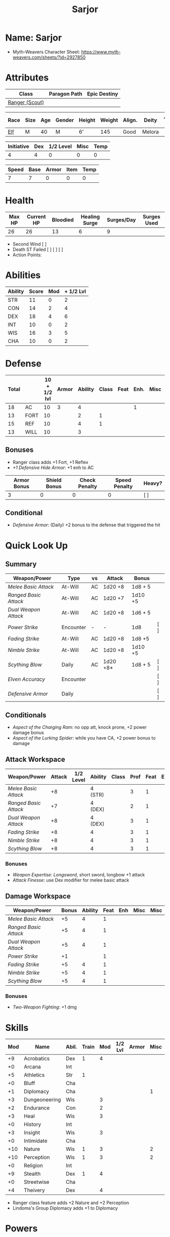 #+title: Sarjor
#+STARTUP: overview

* Name: Sarjor
 - Myth-Weavers Character Sheet: https://www.myth-weavers.com/sheets/?id=2927850

* Attributes
| Class          | Paragon Path | Epic Destiny |
|----------------+--------------+--------------|
| [[http://iws.mx/dnd/?view=class790][Ranger (Scout)]] |              |              |


| Race | Size | Age | Gender | Height | Weight | Align. | Deity  | Adv. Co. | XP | Next XP | Level |
|------+------+-----+--------+--------+--------+--------+--------+----------+----+---------+-------|
| [[http://iws.mx/dnd/?view=race4][Elf]]  | M    |  40 | M      | 6'     |    145 | Good   | Melora |          | 350 |    1000 |     1 |

| Initiative | Dex | 1/2 Level | Misc | Temp |
|------------+-----+-----------+------+------|
|          4 |   4 |         0 |    0 |    0 |
#+TBLFM: $1=($2 + $3 + $4 + $5)

| Speed | Base | Armor | Item | Temp |
|-------+------+-------+------+------|
|     7 |    7 |     0 |    0 |    0 |
#+TBLFM: $1=($2 + $3 + $4 + $5)

* Health
| Max HP | Current HP | Bloodied | Healing Surge | Surges/Day | Surges Used |
|--------+------------+----------+---------------+------------+-------------|
|     26 |         26 |       13 |             6 |          9 |             |

 - Second Wind [ ]
 - Death ST Failed [ ] [ ] [ ]
 - Action Points:


* Abilities
| Ability | Score | Mod | + 1/2 Lvl |
|---------+-------+-----+-----------|
| STR     |    11 |   0 |         2 |
| CON     |    14 |   2 |         4 |
| DEX     |    18 |   4 |         6 |
| INT     |    10 |   0 |         2 |
| WIS     |    16 |   3 |         5 |
| CHA     |    10 |   0 |         2 |
#+TBLFM: $3='(int-to-string (floor (/ (- $2 10) 2)));N
#+TBLFM: $4=($3 + 2)



* Defense
:PROPERTIES:
:VISIBILITY: all
:END:
| Total |      | 10 + 1/2 lvl | Armor | Ability | Class | Feat | Enh. | Misc | Temp |
|-------+------+--------------+-------+---------+-------+------+------+------+------|
|    18 | AC   |           10 |     3 |       4 |       |      |    1 |      |      |
|    13 | FORT |           10 |       |       2 |     1 |      |      |      |      |
|    15 | REF  |           10 |       |       4 |     1 |      |      |      |      |
|    13 | WILL |           10 |       |       3 |       |      |      |      |      |
#+TBLFM: $1=($3 + $4 + $5 + $6 + $7 + $8 + $9 + $10)
** Bonuses
 - Ranger class adds +1 Fort, +1 Reflex
 - [[+1 Defensive Hide Armor]]: +1 enh to AC

| Armor Bonus | Shield Bonus | Check Penalty | Speed Penalty | Heavy? |
|-------------+--------------+---------------+---------------+--------|
|           3 |            0 |             0 |             0 | [ ]    |
** Conditional
- [[Defensive Armor]]: (Daily) +2 bonus to the defense that triggered the hit


* Quick Look Up
:PROPERTIES:
:VISIBILITY: children
:END:
** Summary
:PROPERTIES:
:VISIBILITY: all
:END:
| Weapon/Power        | Type      | vs | Attack   | Bonus   |     |
|---------------------+-----------+----+----------+---------+-----|
| [[Melee Basic Attack]]  | At-Will   | AC | 1d20 +8  | 1d8 + 5 |     |
| [[Ranged Basic Attack]] | At-Will   | AC | 1d20 +7  | 1d10 +5 |     |
| [[Dual Weapon Attack]]  | At-Will   | AC | 1d20 +8  | 1d6 + 5 |     |
| [[Power Strike]]        | Encounter | -  | -        | 1d8     | [ ] |
| [[Fading Strike]]       | At-Will   | AC | 1d20 +8  | 1d8 +5  |     |
| [[Nimble Strike]]       | At-Will   | AC | 1d20 +8  | 1d10 +5 |     |
| [[Scything Blow]]       | Daily     | AC | 1d20 +8* | 1d8 + 5 | [ ] |
| [[Elven Accuracy]]      | Encounter |    |          |         | [ ] |
| [[Defensive Armor]]     | Daily     |    |          |         | [ ] |
** Conditionals
:PROPERTIES:
:VISIBILITY: all
:END:
 - [[Aspect of the Charging Ram]]: no opp att, knock prone, +2 power damage bonus
 - [[Aspect of the Lurking Spider]]: while you have CA, +2 power bonus to damage

** Attack Workspace
| Weapon/Power        | Attack | 1/2 Level | Ability | Class | Prof | Feat | Enh | Misc |
|---------------------+--------+-----------+---------+-------+------+------+-----+------|
| [[Melee Basic Attack]]  |     +8 |           | 4 (STR) |       |    3 |    1 |     |      |
| [[Ranged Basic Attack]] |     +7 |           | 4 (DEX) |       |    2 |    1 |     |      |
| [[Dual Weapon Attack]]  |     +8 |           | 4 (DEX) |       |    3 |    1 |     |      |
| [[Fading Strike]]       |     +8 |           | 4       |       |    3 |    1 |     |      |
| [[Nimble Strike]]       |     +8 |           | 4       |       |    3 |    1 |     |      |
| [[Scything Blow]]       |     +8 |           | 4       |       |    3 |    1 |     |      |
#+TBLFM: $2='(concat "+" (int-to-string (-sum '($3 $4 $5 $6 $7 $8 $9))));N
*** Bonuses
 - [[Weapon Expertise: Longsword]], short sword, longbow +1 attack
 - [[Attack Finesse]]: use Dex modifier for melee basic attack

** Damage Workspace
| Weapon/Power        | Bonus | Ability | Feat | Enh | Misc | Misc |
|---------------------+-------+---------+------+-----+------+------|
| [[Melee Basic Attack]]  |    +5 |       4 |    1 |     |      |      |
| [[Ranged Basic Attack]] |    +5 |       4 |    1 |     |      |      |
| [[Dual Weapon Attack]]  |    +5 |       4 |    1 |     |      |      |
| [[Power Strike]]        |    +1 |         |    1 |     |      |      |
| [[Fading Strike]]       |    +5 |       4 |    1 |     |      |      |
| [[Nimble Strike]]       |    +5 |       4 |    1 |     |      |      |
| [[Scything Blow]]       |    +5 |       4 |    1 |     |      |      |
#+TBLFM: $2='(concat "+" (int-to-string (-sum '($3 $4 $5 $6))));N
*** Bonuses
 - [[Two-Weapon Fighting]]: +1 dmg


* Skills
| Mod | Name          | Abil. | Train | Mod | 1/2 Lvl | Armor | Misc | Temp |
|-----+---------------+-------+-------+-----+---------+-------+------+------|
|  +9 | Acrobatics    | Dex   |     1 |   4 |         |       |      |      |
|  +0 | Arcana        | Int   |       |     |         |       |      |      |
|  +5 | Athletics     | Str   |     1 |     |         |       |      |      |
|  +0 | Bluff         | Cha   |       |     |         |       |      |      |
|  +1 | Diplomacy     | Cha   |       |     |         |       |    1 |      |
|  +3 | Dungeoneering | Wis   |       |   3 |         |       |      |      |
|  +2 | Endurance     | Con   |       |   2 |         |       |      |      |
|  +3 | Heal          | Wis   |       |   3 |         |       |      |      |
|  +0 | History       | Int   |       |     |         |       |      |      |
|  +3 | Insight       | Wis   |       |   3 |         |       |      |      |
|  +0 | Intimidate    | Cha   |       |     |         |       |      |      |
| +10 | Nature        | Wis   |     1 |   3 |         |       |    2 |      |
| +10 | Perception    | Wis   |     1 |   3 |         |       |    2 |      |
|  +0 | Religion      | Int   |       |     |         |       |      |      |
|  +9 | Stealth       | Dex   |     1 |   4 |         |       |      |      |
|  +0 | Streetwise    | Cha   |       |     |         |       |      |      |
|  +4 | Theivery      | Dex   |       |   4 |         |       |      |      |
#+TBLFM: $1='(concat "+" (int-to-string (+ $5 $6 $7 $8 $9 (if (eql $4 1) 5 0))));N
 - Ranger class feature adds +2 Nature and +2 Perception
 - Lindoma's Group Diplomacy adds +1 to Diplomacy


* Powers
:PROPERTIES:
:COLUMNS: %ITEM %POWERTYPE(Type) %ATTACK %HIT %RANGE %TARGET
:VISIBILITY: children
:END:
** Attack
:PROPERTIES:
:VISIBILITY: children
:END:
*** Melee Basic Attack                :atwill:standard:melee:weapon:
:PROPERTIES:
:POWERTYPE: At-Will
:RANGE: weapon
:TARGET: One creature
:ATTACK: DEX vs AC
:HIT: 1[W] + STR
:END:
 - Target: One creature
 - Attack: Strength vs AC
 - Hit: 1[W] + Strength
   - Increase damage to 2[W] + Strength modifier at 21st level.
 - Special: Unarmed attacking counts as a weapon when making a melee basic attack.
 - The melee basic attack is an at-will power available to all characters. It can be performed as part of a basic attack action or a number of other actions, such as charge, coup de grace, or opportunity attack.
 - Certain at-will powers count as melee basic attacks. They can be used any time a melee basic attack could be used, and are affected by modifiers to melee basic attacks.
 - A number of other powers can be used in place of the melee basic attack portion of a charge.
 - [[Attack Finesse]] uses Dexterity instead of Strength

*** Ranged Basic Attack        :atwill:standard:weapon:melee:ranged:
:PROPERTIES:
:POWERTYPE: At-Will
:ATTACK: DEX vs AC
:HIT: 1[W] + DEX
:END:
 - Target: One creature
 - Attack: Dexterity vs AC
 - Hit: 1[W] + Dexterity
   - Increase damage to 2[W] + Dexterity modifier at 21st level.
 - Special: Heavy thrown weapons use Strength instead of Dexterity for both attack and damage rolls for ranged basic attacks.

*** Dual Weapon Attack            :atwill:free:martial:weapon:melee:
:PROPERTIES:
:POWERTYPE: At-Will
:RANGE: weapon
:TARGET: One creature
:ATTACK: DEX vs AC
:HIT: 1[W] + DEX
:END:
/You follow your successful swing with a quick strike from your off hand./
 - Level: Ranger Attack
 - Range: weapon
 - Requirement: You must be wielding two melee weapons.
 - Attack: Dex vs AC
 - Hit: 1[W] + DEX
 - Target: One creature
 - Trigger: You hit with a melee basic attack on your turn.
 - Special: You can use this power only once per round.
 - http://iws.mx/dnd/?view=class790

*** Power Strike         :encounter:noaction:martial:weapon:special:
:PROPERTIES:
:POWERTYPE: Encounter
:ACTIONTYPE: No Action
:ATTACKTYPE: Special
:TARGET: The enemy you hit
:END:
/By pushing yourself beyond your normal limits, you unleash your full wrath against a foe./
 - Trigger: You hit with a melee basic attack using a weapon.
 - Target: The enemy you hit
 - Requirement: You must be wielding two melee weapons.
 - Effect: The target takes 1[W] extra damage from the triggering attack.
   - Level 17: 2[W] extra damage.
   - Level 27: 3[W] extra damage.
 - http://iws.mx/dnd/?view=class790
*** Fading Strike      :atwill:standard:martial:weapon:melee:ranged:
:PROPERTIES:
:POWERTYPE: At-Will
:RANGE: weapon
:TARGET: One Creature
:ATTACK: DEX vs AC
:HIT: 1[W] + DEX*
:END:
/You launch an attack against your foe and then back away for safety./
 - Ranger Attack 1
 - Target: One creature
 - Attack: Dex vs AC
 - Hit: 1[W] + Dex modifier damage
   - and you shift 2 squares to a square that is not adjacent to the target
 - Hunter Fighting Style: When making an opportunity attack, you can use this power in place of a melee basic attack.
 - http://iws.mx/dnd/?view=power10591
*** Nimble Strike            :atwill:standard:martial:weapon:ranged:
:PROPERTIES:
:POWERTYPE: At-Will
:ATTACKTYPE: Ranged
:RANGE: weapon
:TARGET: One Creature
:ATTACK: DEX vs AC
:HIT: 1[W] + DEX
:END:
/You slink past your enemy's guard to make your attack, or you make your attack
and then withdraw to a more advantageous position./
 - Ranger Attack 1
 - Target: One creature
 - Special: Shift 1 square before or after you attack
 - Attack: Dex vs AC
 - Hit: 1[W] + Dexterity modifier damage
   - Increase damage to 2[W] + Dexterity modifier at 21st level.
 - http://iws.mx/dnd/?view=power919

*** Scything Blow              :daily:standard:martial:weapon:melee:
:PROPERTIES:
:LEVEL: Ranger Attack 1
:POWERTYPE: Daily
:RANGE: weapon
:TARGET: One or two creatures
:ATTACK: DEX vs AC
:HIT: 1[W] + DEX*
:END:
/You lash out with your weapon in a wide arc, knocking two foes to the ground. You then drive your blade into them./
 - Ranger Attack 1
 - Effect: Before the attack, you shift 2 squares.
 - Target: One or two creatures
 - Attack: Strength or Dexterity vs AC
 - Hit: 1[W] damage, and you knock the target prone.
 - Miss: Half damage.
 - Effect: Make a secondary attack against each target.
   - Secondary Attack: Strength or Dexterity vs. AC
   - Hit: 1[W] damage.
   - Miss: Half damage.
 - http://iws.mx/dnd/?view=power10602

** Utility
:PROPERTIES:
:VISIBILITY: children
:END:
*** Aspect of the Charging Ram :atwill:minor:personal:primal:stance:
:PROPERTIES:
:POWERTYPE: At-Will
:END:
/You barrel past your foes with such speed and strength that they are unable to react to your assault./
 - Ranger Utility
 - Effect: You assume a stance, the aspect of the charging ram. Until the stance ends, you gain the following benefits.
   - Your movement during a charge doesn't provoke opportunity attacks.
   - If you hit with a charge attack, you can knock the target prone.
   - You gain a +2 power bonus to the damage rolls of charge attacks.
 - http://iws.mx/dnd/?view=class790

*** Aspect of the Lurking Spider :atwill:minor:personal:primal:stance:
:PROPERTIES:
:POWERTYPE: At-Will
:END:
/Like a spider, you lie in ambush and wait until your foe comes near before launching your attack/
 - Effect: You assume a stance, the aspect of the lurking spider. Until the stance ends, you gain the following benefits.
   - You gain a +2 power bonus to Stealth checks.
   - You gain a +5 power bonus to Athletics checks made to climb.
   - While you have combat advantage against an enemy, you gain a +2 power bonus to damage rolls against it.
 - http://iws.mx/dnd/?view=class790
*** Elven Accuracy                         :encounter:free:personal:
:PROPERTIES:
:POWERTYPE: Encounter
:END:
/With an instant of focus, you take careful aim at your foe and strike with the legendary accuracy of the elves./
 - Elf Racial Utility
 - Trigger: You make an attack roll and dislike the result.
 - Effect: Reroll the attack roll. Use the second roll, even if it's lower.
 - http://iws.mx/dnd/?view=power1450

*** Defensive Armor                                :daily:interrupt:
- Trigger: An enemy hits you.
- Effect: Until the start of your next turn, you gain a +2 bonus to the defense
  that the triggering enemy hit.
- Augment 1: The bonus increases to +5.


* Features
** Elven Weapon Proficiency                                     :elf:
 - You gain proficiency with the longbow and the shortbow.
 - http://iws.mx/dnd/?view=race4
** Fey Origin                                                   :elf:
 - Your ancestors were native to the Feywild, so you are considered a fey
   creature for the purpose of effects that relate to creature origin.
 - http://iws.mx/dnd/?view=race4

** Group Awareness                                              :elf:
 - You grant non-elf allies within 5 squares of you a +1 racial bonus to
   Perception checks
 - http://iws.mx/dnd/?view=race4

** Wild Step                                                    :elf:
 - You ignore diffiult terrain when you shift.
 - http://iws.mx/dnd/?view=race4

** Attack Finesse                                            :ranger:
 - When you make a melee basic attack, you can use your Dexterity modifier
   instead of your Strength modifier for the attack roll and the damage roll.
 - http://iws.mx/dnd/?view=class790

** Flashing Blade Mastery                                    :ranger:
 - You gain a +1 bonus to weapon attack rolls while you wield a light blade in
   your off hand.
 - http://iws.mx/dnd/?view=class790
** Wilderness Tracker                             :ranger:wilderness:
 - During a short rest, you can make a Perception check (DC determined by the
   DM) to inspect the area around you. This area can be as large as 10 squares
   on a side. If your check succeeds, you determine the number and nature of the
   creatures that have moved through the area in the past 24 hours. You
   ascertain when and where they entered the area, as well as when and where
   they left.
 - http://iws.mx/dnd/?view=class790
** Watchful Rest                                  :ranger:wilderness:
 - When you take an extended rest, you and any allies also taking the rest do
   not take the -5 penalty to Perception checks for sleeping.
 - http://iws.mx/dnd/?view=class790



* Feats
** Weapon Expertise: Longsword
 - Level: free
 - Benefit: Choose a weapon group. You gain a +1 feat bonus to attack rolls
    with any weapon power you use with a weapon from that group. The bonus
    increases to +2 at 11th level and +3 at 21st level.
 - Special: You can take this feat more than once. Each time you select this
    feat, choose another weapon group.
 - http://iws.mx/dnd/?view=feat1032

** Weapon Expertise: Short sword
 - Level: free
 - Benefit: Choose a weapon group. You gain a +1 feat bonus to attack rolls with
   any weapon power you use with a weapon from that group. The bonus increases
   to +2 at 11th level and +3 at 21st level.
 - Special: You can take this feat more than once. Each time you select this
   feat, choose another weapon group.
 - http://iws.mx/dnd/?view=feat1032

** Weapon Expertise: Longbow
 - Level: free
 - Benefit: Choose a weapon group. You gain a +1 feat bonus to attack rolls
    with any weapon power you use with a weapon from that group. The bonus
    increases to +2 at 11th level and +3 at 21st level.
 - Special: You can take this feat more than once. Each time you select this
    feat, choose another weapon group.
 - http://iws.mx/dnd/?view=feat1032
** Two-Weapon Fighting
 - Level 1
 - Prerequisite: Dexterity 13
 - Benefit: While wielding a melee weapon in each hand, you gain a +1 bonus to the damage rolls of weapon attacks that you make with a melee weapon.
 - http://iws.mx/dnd/?view=feat173



* Proficiencies
  | Languages | Tools | Armor   | Weapons        |
  |-----------+-------+---------+----------------|
  | Common    |       | Cloth   | Simple Melee   |
  | Elf       |       | Leather | Military Melee |
  |           |       | Hide    | Simple Ranged  |
  |           |       |         | Military Melee |
  |           |       |         |                |


* Items
:PROPERTIES:
:VISIBILITY: all
:END:

** Equipment
  | Name               | Quantity | Cost (gp) | Weight (lbs) | Total Weight (lbs) | Total Cost (gp) |
  |--------------------+----------+-----------+--------------+--------------------+-----------------|
  | Longbow            |        1 |        50 |            2 |                  2 |              50 |
  | Longsword          |        1 |        15 |            4 |                  4 |              15 |
  | Short sword        |        1 |        10 |            2 |                  2 |              10 |
  | Backpack           |        1 |         2 |            5 |                  5 |               2 |
  | Bedroll            |        1 |        .1 |            2 |                  2 |             0.1 |
  | Tinderbox          |        1 |        .5 |            1 |                  1 |             0.5 |
  | Ration             |       10 |        .5 |            1 |                 10 |              5. |
  | Waterskin          |        1 |        .2 |            5 |                  5 |             0.2 |
  | Hempen Rope (50ft) |        1 |         1 |           10 |                 10 |               1 |
  | Arrows             |       60 |       .05 |           .1 |                 6. |              3. |
  | Hide Armor         |        1 |        30 |           25 |                 25 |              30 |
  |--------------------+----------+-----------+--------------+--------------------+-----------------|
  | Carry Capacity     |      100 |           |              |                72. |           116.8 |
  #+TBLFM: $5=($2 * $4)
  #+TBLFM: $6=($2 * $3)
  #+TBLFM: @>$5=vsum(@<<$5..@>>$5)
  #+TBLFM: @>$6=vsum(@<<$6..@>>$6)
*** Magic Items
**** +1 Defensive Hide Armor
/This durable armor responds to your thoughts and reinforces itself to protect you./
- +1 enhancement bonus to AC
- Value: 680gp
- http://iws.mx/dnd/?view=armor1055
***** Power (Augmentable) | Daily (Interrupt)
- Trigger: An enemy hits you.
- Effect: Until the start of your next turn, you gain a +2 bonus to the defense that the triggering enemy hit.
- Augment 1: The bonus increases to +5.

** Money
   | Copper | Silver | Electrum | Gold | Platinum | Total (Gold) |
   |--------+--------+----------+------+----------+--------------|
   |      7 |     15 |          |   90 |          |        91.57 |
   #+TBLFM: $6=(($1 / 100) + ($2 / 10) + ($3 / 2) + $4 + ($5 * 10));N
